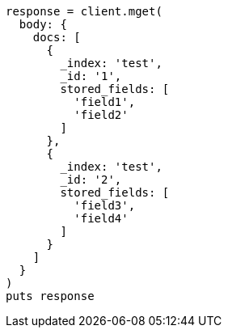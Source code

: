 [source, ruby]
----
response = client.mget(
  body: {
    docs: [
      {
        _index: 'test',
        _id: '1',
        stored_fields: [
          'field1',
          'field2'
        ]
      },
      {
        _index: 'test',
        _id: '2',
        stored_fields: [
          'field3',
          'field4'
        ]
      }
    ]
  }
)
puts response
----
